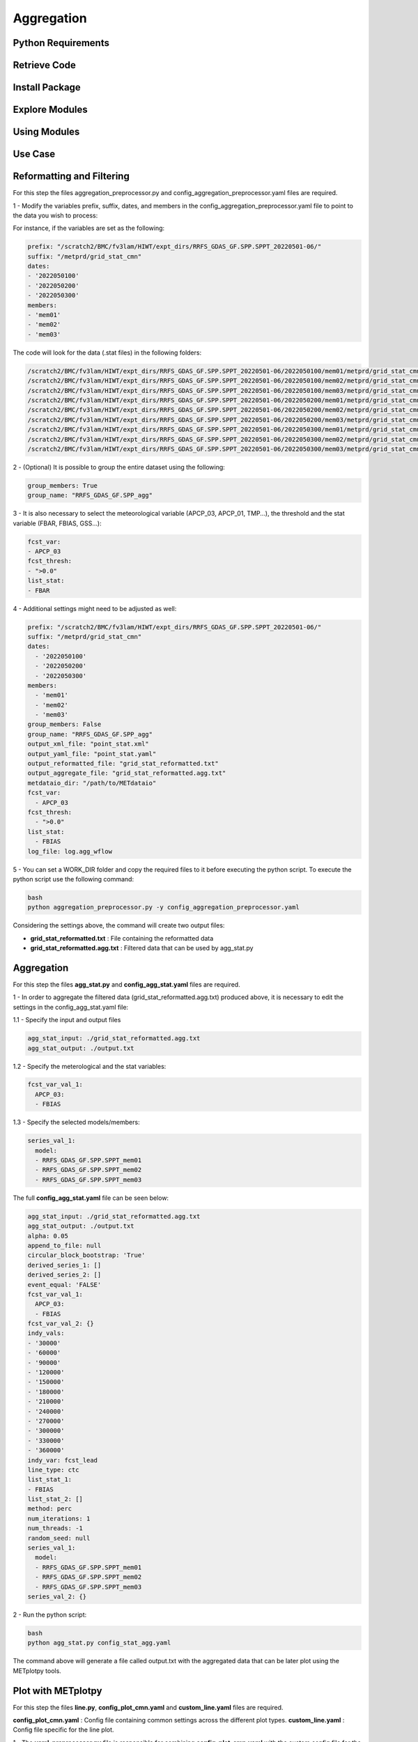 ***********
Aggregation
***********

Python Requirements
===================

Retrieve Code
=============

Install Package
===============

Explore Modules
===============

Using Modules
=============

Use Case
========

Reformatting and Filtering
==========================

For this step the files aggregation_preprocessor.py and config_aggregation_preprocessor.yaml files are required.

1 - Modify the variables prefix, suffix, dates, and members in the config_aggregation_preprocessor.yaml file to point to the data you wish to process:

For instance, if the variables are set as the following:

.. code-block:: ini

  prefix: "/scratch2/BMC/fv3lam/HIWT/expt_dirs/RRFS_GDAS_GF.SPP.SPPT_20220501-06/"
  suffix: "/metprd/grid_stat_cmn"
  dates:
  - '2022050100'
  - '2022050200'
  - '2022050300'
  members:
  - 'mem01'
  - 'mem02'
  - 'mem03'


The code will look for the data (.stat files) in the following folders:

.. code-block:: ini

  /scratch2/BMC/fv3lam/HIWT/expt_dirs/RRFS_GDAS_GF.SPP.SPPT_20220501-06/2022050100/mem01/metprd/grid_stat_cmn
  /scratch2/BMC/fv3lam/HIWT/expt_dirs/RRFS_GDAS_GF.SPP.SPPT_20220501-06/2022050100/mem02/metprd/grid_stat_cmn
  /scratch2/BMC/fv3lam/HIWT/expt_dirs/RRFS_GDAS_GF.SPP.SPPT_20220501-06/2022050100/mem03/metprd/grid_stat_cmn
  /scratch2/BMC/fv3lam/HIWT/expt_dirs/RRFS_GDAS_GF.SPP.SPPT_20220501-06/2022050200/mem01/metprd/grid_stat_cmn
  /scratch2/BMC/fv3lam/HIWT/expt_dirs/RRFS_GDAS_GF.SPP.SPPT_20220501-06/2022050200/mem02/metprd/grid_stat_cmn
  /scratch2/BMC/fv3lam/HIWT/expt_dirs/RRFS_GDAS_GF.SPP.SPPT_20220501-06/2022050200/mem03/metprd/grid_stat_cmn
  /scratch2/BMC/fv3lam/HIWT/expt_dirs/RRFS_GDAS_GF.SPP.SPPT_20220501-06/2022050300/mem01/metprd/grid_stat_cmn
  /scratch2/BMC/fv3lam/HIWT/expt_dirs/RRFS_GDAS_GF.SPP.SPPT_20220501-06/2022050300/mem02/metprd/grid_stat_cmn
  /scratch2/BMC/fv3lam/HIWT/expt_dirs/RRFS_GDAS_GF.SPP.SPPT_20220501-06/2022050300/mem03/metprd/grid_stat_cmn

2 - (Optional) It is possible to group the entire dataset using the following:

.. code-block:: ini

  group_members: True
  group_name: "RRFS_GDAS_GF.SPP_agg"


3 - It is also necessary to select the meteorological variable (APCP_03, APCP_01, TMP...), the threshold and the stat variable (FBAR, FBIAS, GSS...):

.. code-block:: ini

  fcst_var:
  - APCP_03
  fcst_thresh:
  - ">0.0"
  list_stat: 
  - FBAR


4 - Additional settings might need to be adjusted as well:

.. code-block:: ini

  prefix: "/scratch2/BMC/fv3lam/HIWT/expt_dirs/RRFS_GDAS_GF.SPP.SPPT_20220501-06/"
  suffix: "/metprd/grid_stat_cmn"
  dates:
    - '2022050100'
    - '2022050200'
    - '2022050300'
  members:
    - 'mem01'
    - 'mem02'
    - 'mem03'
  group_members: False
  group_name: "RRFS_GDAS_GF.SPP_agg"
  output_xml_file: "point_stat.xml"
  output_yaml_file: "point_stat.yaml"
  output_reformatted_file: "grid_stat_reformatted.txt"
  output_aggregate_file: "grid_stat_reformatted.agg.txt"
  metdataio_dir: "/path/to/METdataio" 
  fcst_var:
    - APCP_03
  fcst_thresh:
    - ">0.0"
  list_stat: 
    - FBIAS
  log_file: log.agg_wflow

5 - You can set a WORK_DIR folder and copy the required files to it before executing the python script. To execute the python script use the following command:

.. code-block:: ini

  bash
  python aggregation_preprocessor.py -y config_aggregation_preprocessor.yaml

Considering the settings above, the command will create two output files: 

- **grid_stat_reformatted.txt** : File containing the reformatted data
- **grid_stat_reformatted.agg.txt** : Filtered data that can be used by agg_stat.py

Aggregation
===========

For this step the files **agg_stat.py** and **config_agg_stat.yaml** files are required.

1 - In order to aggregate the filtered data (grid_stat_reformatted.agg.txt) produced above, 
it is necessary to edit the settings in the config_agg_stat.yaml file:

1.1 - Specify the input and output files

.. code-block:: ini

  agg_stat_input: ./grid_stat_reformatted.agg.txt
  agg_stat_output: ./output.txt

1.2 - Specify the meterological and the stat variables:

.. code-block:: ini

  fcst_var_val_1:
    APCP_03:
    - FBIAS

1.3 - Specify the selected models/members:

.. code-block:: ini

  series_val_1:
    model:
    - RRFS_GDAS_GF.SPP.SPPT_mem01
    - RRFS_GDAS_GF.SPP.SPPT_mem02
    - RRFS_GDAS_GF.SPP.SPPT_mem03

The full **config_agg_stat.yaml** file can be seen below:

.. code-block:: ini

  agg_stat_input: ./grid_stat_reformatted.agg.txt
  agg_stat_output: ./output.txt
  alpha: 0.05
  append_to_file: null
  circular_block_bootstrap: 'True'
  derived_series_1: []
  derived_series_2: []
  event_equal: 'FALSE'
  fcst_var_val_1:
    APCP_03:
    - FBIAS
  fcst_var_val_2: {}
  indy_vals:
  - '30000'
  - '60000'
  - '90000'
  - '120000'
  - '150000'
  - '180000'
  - '210000'
  - '240000'
  - '270000'
  - '300000'
  - '330000'
  - '360000'
  indy_var: fcst_lead
  line_type: ctc
  list_stat_1:
  - FBIAS
  list_stat_2: []
  method: perc
  num_iterations: 1
  num_threads: -1
  random_seed: null
  series_val_1:
    model:
    - RRFS_GDAS_GF.SPP.SPPT_mem01
    - RRFS_GDAS_GF.SPP.SPPT_mem02
    - RRFS_GDAS_GF.SPP.SPPT_mem03
  series_val_2: {}

2 - Run the python script:

.. code-block:: ini

  bash
  python agg_stat.py config_stat_agg.yaml


The command above will generate a file called output.txt with the aggregated data that 
can be later plot using the METplotpy tools.


Plot with METplotpy
===================

For this step the files **line.py**, **config_plot_cmn.yaml** and **custom_line.yaml** 
files are required.

**config_plot_cmn.yaml** : Config file containing common settings across the different plot types.
**custom_line.yaml** : Config file specific for the line plot.

1 - The **yaml_preprocessor.py** file is responsible for combining **config_plot_cmn.yaml** 
with the custom config file for the specific plot, in this case **custom_line.yaml**.

.. code-block:: ini
  
  bash
  python yaml_preprocessor.py config_plot_cmn.yaml custom_line.yaml -o config_line.yaml


The command above will create the **config_line.yaml** file which is the result of the 
combination of the both config files **config_plot_cmn.yaml custom_line.yaml**, 
where **custom_line.yaml** variables have priority over the **config_plot_cmn.yaml** variables.

2 - Creating the line plot

.. code-block:: ini

  bash
  python line.yaml config_line.yaml 

Aggregation Workflow
====================

Additionally, a python wrapper named **aggregation_WE2E.py** is available to run all the 
steps mentioned above at once.
Specify the settings using the **environment.yaml** file and the config files m
entioned above since they are coppied to a WORK_DIR folder.

.. code-block:: ini

  bash
  python aggregation_WE2E.py

